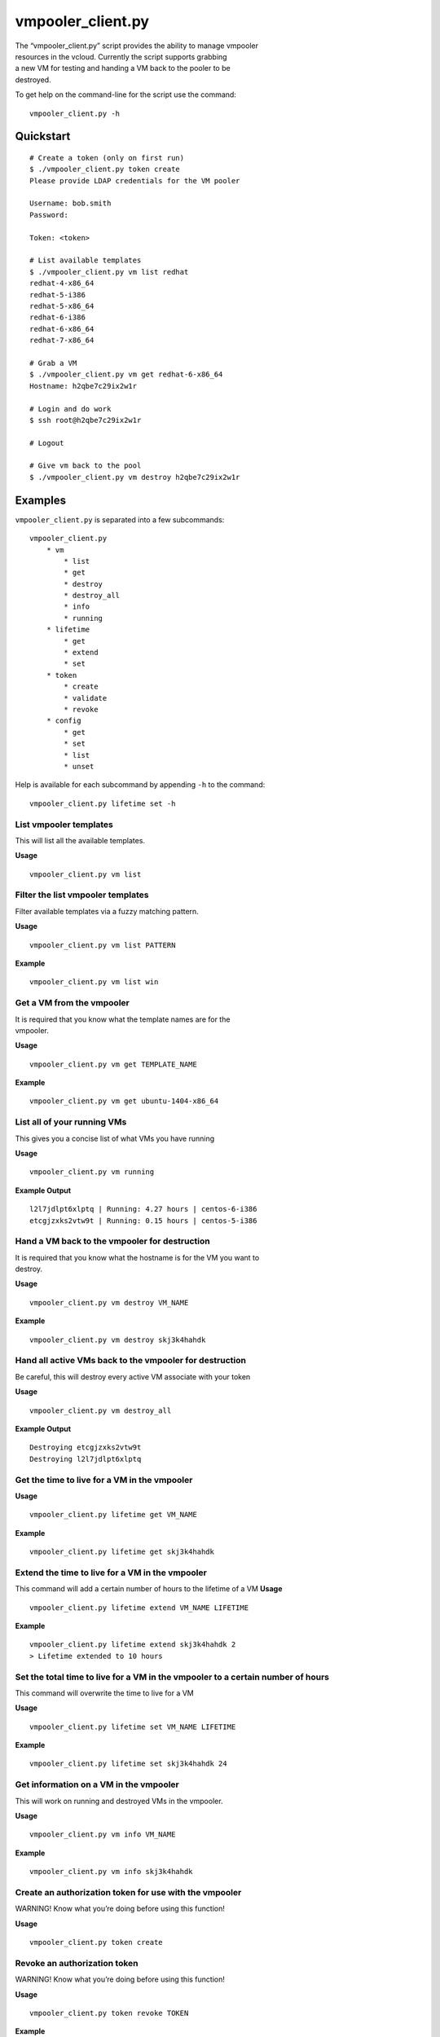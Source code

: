 vmpooler\_client.py
===================

| The “vmpooler\_client.py” script provides the ability to manage
  vmpooler
| resources in the vcloud. Currently the script supports grabbing
| a new VM for testing and handing a VM back to the pooler to be
| destroyed.

To get help on the command-line for the script use the command:

::

    vmpooler_client.py -h

Quickstart
~~~~~~~~~~

::

    # Create a token (only on first run)
    $ ./vmpooler_client.py token create
    Please provide LDAP credentials for the VM pooler

    Username: bob.smith
    Password:

    Token: <token>

    # List available templates
    $ ./vmpooler_client.py vm list redhat
    redhat-4-x86_64
    redhat-5-i386
    redhat-5-x86_64
    redhat-6-i386
    redhat-6-x86_64
    redhat-7-x86_64

    # Grab a VM
    $ ./vmpooler_client.py vm get redhat-6-x86_64
    Hostname: h2qbe7c29ix2w1r

    # Login and do work
    $ ssh root@h2qbe7c29ix2w1r

    # Logout

    # Give vm back to the pool
    $ ./vmpooler_client.py vm destroy h2qbe7c29ix2w1r

Examples
~~~~~~~~

``vmpooler_client.py`` is separated into a few subcommands:

::

    vmpooler_client.py
        * vm
            * list
            * get
            * destroy
            * destroy_all
            * info
            * running
        * lifetime
            * get
            * extend
            * set
        * token
            * create
            * validate
            * revoke
        * config
            * get
            * set
            * list
            * unset

Help is available for each subcommand by appending ``-h`` to the
command:

::

    vmpooler_client.py lifetime set -h

List vmpooler templates
^^^^^^^^^^^^^^^^^^^^^^^

This will list all the available templates.

**Usage**

::

    vmpooler_client.py vm list

Filter the list vmpooler templates
^^^^^^^^^^^^^^^^^^^^^^^^^^^^^^^^^^

Filter available templates via a fuzzy matching pattern.

**Usage**

::

    vmpooler_client.py vm list PATTERN

**Example**

::

    vmpooler_client.py vm list win

Get a VM from the vmpooler
^^^^^^^^^^^^^^^^^^^^^^^^^^

| It is required that you know what the template names are for the
| vmpooler.

**Usage**

::

    vmpooler_client.py vm get TEMPLATE_NAME

**Example**

::

    vmpooler_client.py vm get ubuntu-1404-x86_64

List all of your running VMs
^^^^^^^^^^^^^^^^^^^^^^^^^^^^

This gives you a concise list of what VMs you have running

**Usage**

::

    vmpooler_client.py vm running

**Example Output**

::

    l2l7jdlpt6xlptq | Running: 4.27 hours | centos-6-i386
    etcgjzxks2vtw9t | Running: 0.15 hours | centos-5-i386

Hand a VM back to the vmpooler for destruction
^^^^^^^^^^^^^^^^^^^^^^^^^^^^^^^^^^^^^^^^^^^^^^

| It is required that you know what the hostname is for the VM you want
  to
| destroy.

**Usage**

::

    vmpooler_client.py vm destroy VM_NAME

**Example**

::

    vmpooler_client.py vm destroy skj3k4hahdk

Hand all active VMs back to the vmpooler for destruction
^^^^^^^^^^^^^^^^^^^^^^^^^^^^^^^^^^^^^^^^^^^^^^^^^^^^^^^^

Be careful, this will destroy every active VM associate with your token

**Usage**

::

    vmpooler_client.py vm destroy_all

**Example Output**

::

    Destroying etcgjzxks2vtw9t
    Destroying l2l7jdlpt6xlptq

Get the time to live for a VM in the vmpooler
^^^^^^^^^^^^^^^^^^^^^^^^^^^^^^^^^^^^^^^^^^^^^

**Usage**

::

    vmpooler_client.py lifetime get VM_NAME

**Example**

::

    vmpooler_client.py lifetime get skj3k4hahdk

Extend the time to live for a VM in the vmpooler
^^^^^^^^^^^^^^^^^^^^^^^^^^^^^^^^^^^^^^^^^^^^^^^^

This command will add a certain number of hours to the lifetime of a VM
**Usage**

::

    vmpooler_client.py lifetime extend VM_NAME LIFETIME

**Example**

::

    vmpooler_client.py lifetime extend skj3k4hahdk 2
    > Lifetime extended to 10 hours

Set the total time to live for a VM in the vmpooler to a certain number of hours
^^^^^^^^^^^^^^^^^^^^^^^^^^^^^^^^^^^^^^^^^^^^^^^^^^^^^^^^^^^^^^^^^^^^^^^^^^^^^^^^

This command will overwrite the time to live for a VM

**Usage**

::

    vmpooler_client.py lifetime set VM_NAME LIFETIME

**Example**

::

    vmpooler_client.py lifetime set skj3k4hahdk 24

Get information on a VM in the vmpooler
^^^^^^^^^^^^^^^^^^^^^^^^^^^^^^^^^^^^^^^

This will work on running and destroyed VMs in the vmpooler.

**Usage**

::

    vmpooler_client.py vm info VM_NAME

**Example**

::

    vmpooler_client.py vm info skj3k4hahdk

Create an authorization token for use with the vmpooler
^^^^^^^^^^^^^^^^^^^^^^^^^^^^^^^^^^^^^^^^^^^^^^^^^^^^^^^

WARNING! Know what you’re doing before using this function!

**Usage**

::

    vmpooler_client.py token create

Revoke an authorization token
^^^^^^^^^^^^^^^^^^^^^^^^^^^^^

WARNING! Know what you’re doing before using this function!

**Usage**

::

    vmpooler_client.py token revoke TOKEN

**Example**

::

    vmpooler_client.py token revoke sfn3h65earxah6ar9aal3oac2pfx9817

Verify that an authorization token is valid
^^^^^^^^^^^^^^^^^^^^^^^^^^^^^^^^^^^^^^^^^^^

WARNING! Know what you’re doing before using this function!

**Usage**

::

    vmpooler_client.py token validate TOKEN

**Example**

::

    vmpooler_client.py token validate sfn3h65earxah6ar9aal3oac2pfx9817

Read a config setting
^^^^^^^^^^^^^^^^^^^^^

**Usage**

::

    vmpooler_client.py config get SETTING_NAME

**Example**

::

    vmpooler_client.py config get username

Modify/create a config setting
^^^^^^^^^^^^^^^^^^^^^^^^^^^^^^

Modify an existing setting or create add a new setting if it doesn’t
exist yet.

**Usage**

::

    vmpooler_client.py config set SETTING_NAME VALUE

**Examples**

::

    vmpooler_client.py config set username bob.smith
    vmpooler_client.py config set a_new_setting some_value

Remove a config setting
^^^^^^^^^^^^^^^^^^^^^^^

**Usage**

::

    vmpooler_client.py config unset SETTING_NAME

**Example**

::

    vmpooler_client.py config unset auth_token

List all config settings
^^^^^^^^^^^^^^^^^^^^^^^^

| Print all the settings in the config file
| **Usage**

::

    vmpooler_client.py config list
